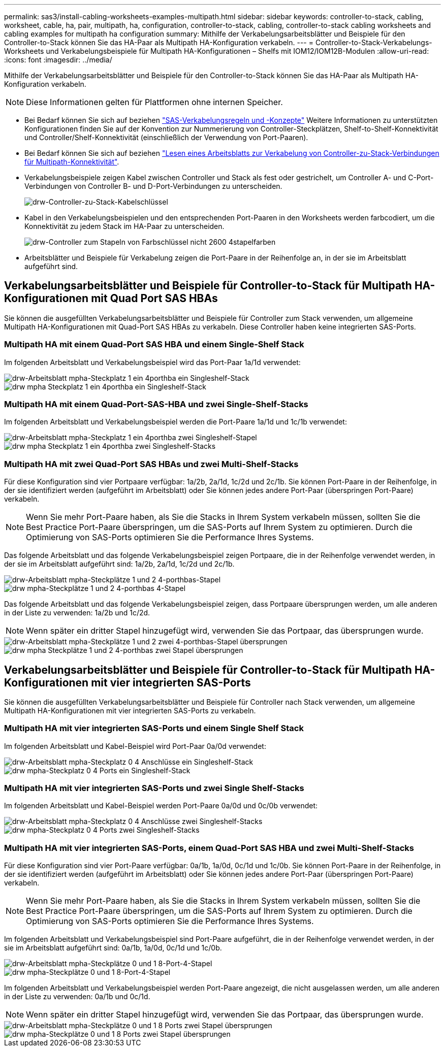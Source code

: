 ---
permalink: sas3/install-cabling-worksheets-examples-multipath.html 
sidebar: sidebar 
keywords: controller-to-stack, cabling, worksheet, cable, ha, pair, multipath, ha, configuration, controller-to-stack, cabling, controller-to-stack cabling worksheets and cabling examples for multipath ha configuration 
summary: Mithilfe der Verkabelungsarbeitsblätter und Beispiele für den Controller-to-Stack können Sie das HA-Paar als Multipath HA-Konfiguration verkabeln. 
---
= Controller-to-Stack-Verkabelungs-Worksheets und Verkabelungsbeispiele für Multipath HA-Konfigurationen – Shelfs mit IOM12/IOM12B-Modulen
:allow-uri-read: 
:icons: font
:imagesdir: ../media/


[role="lead"]
Mithilfe der Verkabelungsarbeitsblätter und Beispiele für den Controller-to-Stack können Sie das HA-Paar als Multipath HA-Konfiguration verkabeln.


NOTE: Diese Informationen gelten für Plattformen ohne internen Speicher.

* Bei Bedarf können Sie sich auf beziehen link:install-cabling-rules.html["SAS-Verkabelungsregeln und -Konzepte"] Weitere Informationen zu unterstützten Konfigurationen finden Sie auf der Konvention zur Nummerierung von Controller-Steckplätzen, Shelf-to-Shelf-Konnektivität und Controller/Shelf-Konnektivität (einschließlich der Verwendung von Port-Paaren).
* Bei Bedarf können Sie sich auf beziehen link:install-cabling-worksheets-how-to-read-multipath.html["Lesen eines Arbeitsblatts zur Verkabelung von Controller-zu-Stack-Verbindungen für Multipath-Konnektivität"].
* Verkabelungsbeispiele zeigen Kabel zwischen Controller und Stack als fest oder gestrichelt, um Controller A- und C-Port-Verbindungen von Controller B- und D-Port-Verbindungen zu unterscheiden.
+
image::../media/drw_controller_to_stack_cable_type_key.gif[drw-Controller-zu-Stack-Kabelschlüssel]

* Kabel in den Verkabelungsbeispielen und den entsprechenden Port-Paaren in den Worksheets werden farbcodiert, um die Konnektivität zu jedem Stack im HA-Paar zu unterscheiden.
+
image::../media/drw_controller_to_stack_cable_color_key_non2600_4stackcolors.gif[drw-Controller zum Stapeln von Farbschlüssel nicht 2600 4stapelfarben]

* Arbeitsblätter und Beispiele für Verkabelung zeigen die Port-Paare in der Reihenfolge an, in der sie im Arbeitsblatt aufgeführt sind.




== Verkabelungsarbeitsblätter und Beispiele für Controller-to-Stack für Multipath HA-Konfigurationen mit Quad Port SAS HBAs

Sie können die ausgefüllten Verkabelungsarbeitsblätter und Beispiele für Controller zum Stack verwenden, um allgemeine Multipath HA-Konfigurationen mit Quad-Port SAS HBAs zu verkabeln. Diese Controller haben keine integrierten SAS-Ports.



=== Multipath HA mit einem Quad-Port SAS HBA und einem Single-Shelf Stack

Im folgenden Arbeitsblatt und Verkabelungsbeispiel wird das Port-Paar 1a/1d verwendet:

image::../media/drw_worksheet_mpha_slot_1_one_4porthba_one_singleshelf_stack.gif[drw-Arbeitsblatt mpha-Steckplatz 1 ein 4porthba ein Singleshelf-Stack]

image::../media/drw_mpha_slot_1_one_4porthba_one_singleshelf_stack.gif[drw mpha Steckplatz 1 ein 4porthba ein Singleshelf-Stack]



=== Multipath HA mit einem Quad-Port-SAS-HBA und zwei Single-Shelf-Stacks

Im folgenden Arbeitsblatt und Verkabelungsbeispiel werden die Port-Paare 1a/1d und 1c/1b verwendet:

image::../media/drw_worksheet_mpha_slot_1_one_4porthba_two_singleshelf_stacks.gif[drw-Arbeitsblatt mpha-Steckplatz 1 ein 4porthba zwei Singleshelf-Stapel]

image::../media/drw_mpha_slot_1_one_4porthba_two_singleshelf_stacks.gif[drw mpha Steckplatz 1 ein 4porthba zwei Singleshelf-Stacks]



=== Multipath HA mit zwei Quad-Port SAS HBAs und zwei Multi-Shelf-Stacks

Für diese Konfiguration sind vier Portpaare verfügbar: 1a/2b, 2a/1d, 1c/2d und 2c/1b. Sie können Port-Paare in der Reihenfolge, in der sie identifiziert werden (aufgeführt im Arbeitsblatt) oder Sie können jedes andere Port-Paar (überspringen Port-Paare) verkabeln.


NOTE: Wenn Sie mehr Port-Paare haben, als Sie die Stacks in Ihrem System verkabeln müssen, sollten Sie die Best Practice Port-Paare überspringen, um die SAS-Ports auf Ihrem System zu optimieren. Durch die Optimierung von SAS-Ports optimieren Sie die Performance Ihres Systems.

Das folgende Arbeitsblatt und das folgende Verkabelungsbeispiel zeigen Portpaare, die in der Reihenfolge verwendet werden, in der sie im Arbeitsblatt aufgeführt sind: 1a/2b, 2a/1d, 1c/2d und 2c/1b.

image::../media/drw_worksheet_mpha_slots_1_and_2_two_4porthbas_two_stacks.gif[drw-Arbeitsblatt mpha-Steckplätze 1 und 2 4-porthbas-Stapel]

image::../media/drw_mpha_slots_1_and_2_4porthbas_4_stacks.gif[drw mpha-Steckplätze 1 und 2 4-porthbas 4-Stapel]

Das folgende Arbeitsblatt und das folgende Verkabelungsbeispiel zeigen, dass Portpaare übersprungen werden, um alle anderen in der Liste zu verwenden: 1a/2b und 1c/2d.


NOTE: Wenn später ein dritter Stapel hinzugefügt wird, verwenden Sie das Portpaar, das übersprungen wurde.

image::../media/drw_worksheet_mpha_slots_1_and_2_two_4porthbas_two_stacks_skipped.gif[drw-Arbeitsblatt mpha-Steckplätze 1 und 2 zwei 4-porthbas-Stapel übersprungen]

image::../media/drw_mpha_slots_1_and_2_two_4porthbas_two_stacks_skipped.gif[drw mpha Steckplätze 1 und 2 4-porthbas zwei Stapel übersprungen]



== Verkabelungsarbeitsblätter und Beispiele für Controller-to-Stack für Multipath HA-Konfigurationen mit vier integrierten SAS-Ports

Sie können die ausgefüllten Verkabelungsarbeitsblätter und Beispiele für Controller nach Stack verwenden, um allgemeine Multipath HA-Konfigurationen mit vier integrierten SAS-Ports zu verkabeln.



=== Multipath HA mit vier integrierten SAS-Ports und einem Single Shelf Stack

Im folgenden Arbeitsblatt und Kabel-Beispiel wird Port-Paar 0a/0d verwendet:

image::../media/drw_worksheet_mpha_slot_0_4ports_one_singleshelf_stack.gif[drw-Arbeitsblatt mpha-Steckplatz 0 4 Anschlüsse ein Singleshelf-Stack]

image::../media/drw_mpha_slot_0_4ports_one_singleshelf_stack.gif[drw mpha-Steckplatz 0 4 Ports ein Singleshelf-Stack]



=== Multipath HA mit vier integrierten SAS-Ports und zwei Single Shelf-Stacks

Im folgenden Arbeitsblatt und Kabel-Beispiel werden Port-Paare 0a/0d und 0c/0b verwendet:

image::../media/drw_worksheet_mpha_slot_0_4ports_two_singleshelf_stacks.gif[drw-Arbeitsblatt mpha-Steckplatz 0 4 Anschlüsse zwei Singleshelf-Stacks]

image::../media/drw_mpha_slot_0_4ports_two_singleshelf_stacks.gif[drw mpha-Steckplatz 0 4 Ports zwei Singleshelf-Stacks]



=== Multipath HA mit vier integrierten SAS-Ports, einem Quad-Port SAS HBA und zwei Multi-Shelf-Stacks

Für diese Konfiguration sind vier Port-Paare verfügbar: 0a/1b, 1a/0d, 0c/1d und 1c/0b. Sie können Port-Paare in der Reihenfolge, in der sie identifiziert werden (aufgeführt im Arbeitsblatt) oder Sie können jedes andere Port-Paar (überspringen Port-Paare) verkabeln.


NOTE: Wenn Sie mehr Port-Paare haben, als Sie die Stacks in Ihrem System verkabeln müssen, sollten Sie die Best Practice Port-Paare überspringen, um die SAS-Ports auf Ihrem System zu optimieren. Durch die Optimierung von SAS-Ports optimieren Sie die Performance Ihres Systems.

Im folgenden Arbeitsblatt und Verkabelungsbeispiel sind Port-Paare aufgeführt, die in der Reihenfolge verwendet werden, in der sie im Arbeitsblatt aufgeführt sind: 0a/1b, 1a/0d, 0c/1d und 1c/0b.

image::../media/drw_worksheet_mpha_slots_0_and_1_8ports_4stacks.gif[drw-Arbeitsblatt mpha-Steckplätze 0 und 1 8-Port-4-Stapel]

image::../media/drw_mpha_slots_0_and_1_8ports_4_stacks.gif[drw mpha-Steckplätze 0 und 1 8-Port-4-Stapel]

Im folgenden Arbeitsblatt und Verkabelungsbeispiel werden Port-Paare angezeigt, die nicht ausgelassen werden, um alle anderen in der Liste zu verwenden: 0a/1b und 0c/1d.


NOTE: Wenn später ein dritter Stapel hinzugefügt wird, verwenden Sie das Portpaar, das übersprungen wurde.

image::../media/drw_worksheet_mpha_slots_0_and_1_8ports_two_stacks_skipped.gif[drw-Arbeitsblatt mpha-Steckplätze 0 und 1 8 Ports zwei Stapel übersprungen]

image::../media/drw_mpha_slots_0_and_1_8ports_two_stacks_skipped.gif[drw mpha-Steckplätze 0 und 1 8 Ports zwei Stapel übersprungen]

